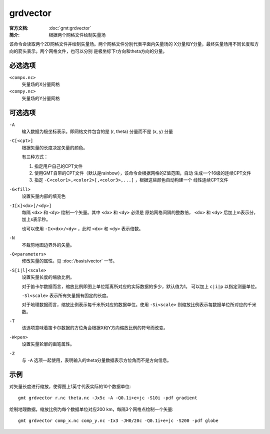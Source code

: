 .. index:: ! grdvector

grdvector
=========

:官方文档: :doc:`gmt:grdvector`
:简介: 根据两个网格文件绘制矢量场

该命令会读取两个2D网格文件并绘制矢量场。两个网格文件分别代表平面内矢量场的
X分量和Y分量，最终矢量场用不同长度和方向的箭头表示。两个网格文件，也可以分别
是极坐标下r方向和theta方向的分量。

必选选项
--------

``<compx.nc>``
    矢量场的X分量网格

``<compy.nc>``
    矢量场的Y分量网格

可选选项
--------

``-A``
    输入数据为极坐标表示。即网格文件包含的是 (r, theta) 分量而不是 (x, y) 分量

``-C[<cpt>]``
    根据矢量的长度决定矢量的颜色。

    有三种方式：

    #. 指定用户自己的CPT文件
    #. 使用GMT自带的CPT文件（默认是rainbow），该命令会根据网格的Z值范围，自动
       生成一个16级的连续CPT文件
    #. 指定 ``-C<color1>,<color2>[,<color3>,...]`` ，根据这些颜色自动构建一个
       线性连续CPT文件

``-G<fill>``
    设置矢量内部的填充色

``-I[x]<dx>[/<dy>]``
    每隔 ``<dx>`` 和 ``<dy>`` 绘制一个矢量。其中 ``<dx>`` 和 ``<dy>`` 必须是
    原始网格间隔的整数倍， ``<dx>`` 和 ``<dy>`` 后加上m表示分，加上s表示秒。

    也可以使用 ``-Ix<dx>/<dy>`` ，此时 ``<dx>`` 和 ``<dy>`` 表示倍数。

``-N``
    不裁剪地图边界外的矢量。

``-Q<parameters>``
    修改矢量的属性。见 :doc:`/basis/vector` 一节。

``-S[i|l]<scale>``
    设置矢量长度的缩放比例。

    对于笛卡尔数据而言，缩放比例即图上单位距离所对应的实际数据的多少，默认值为1。
    可以加上 ``c|i|p`` 以指定测量单位。

    ``-Sl<scale>`` 表示所有矢量拥有固定的长度。

    对于地理数据而言，缩放比例表示每千米所对应的数据单位。使用 ``-Si<scale>``
    则缩放比例表示每数据单位所对应的千米数。

``-T``
    该选项意味着笛卡尔数据的方位角会根据X和Y方向缩放比例的符号而改变。

``-W<pen>``
    设置矢量轮廓的画笔属性。

``-Z``
    与 ``-A`` 选项一起使用，表明输入的theta分量数据表示方位角而不是方向信息。

示例
----

对矢量长度进行缩放，使得图上1英寸代表实际的10个数据单位::

    gmt grdvector r.nc theta.nc -Jx5c -A -Q0.1i+e+jc -S10i -pdf gradient

绘制地理数据，缩放比例为每个数据单位对应200 km，每隔3个网格点绘制一个矢量::

    gmt grdvector comp_x.nc comp_y.nc -Ix3 -JH0/20c -Q0.1i+e+jc -S200 -pdf globe
